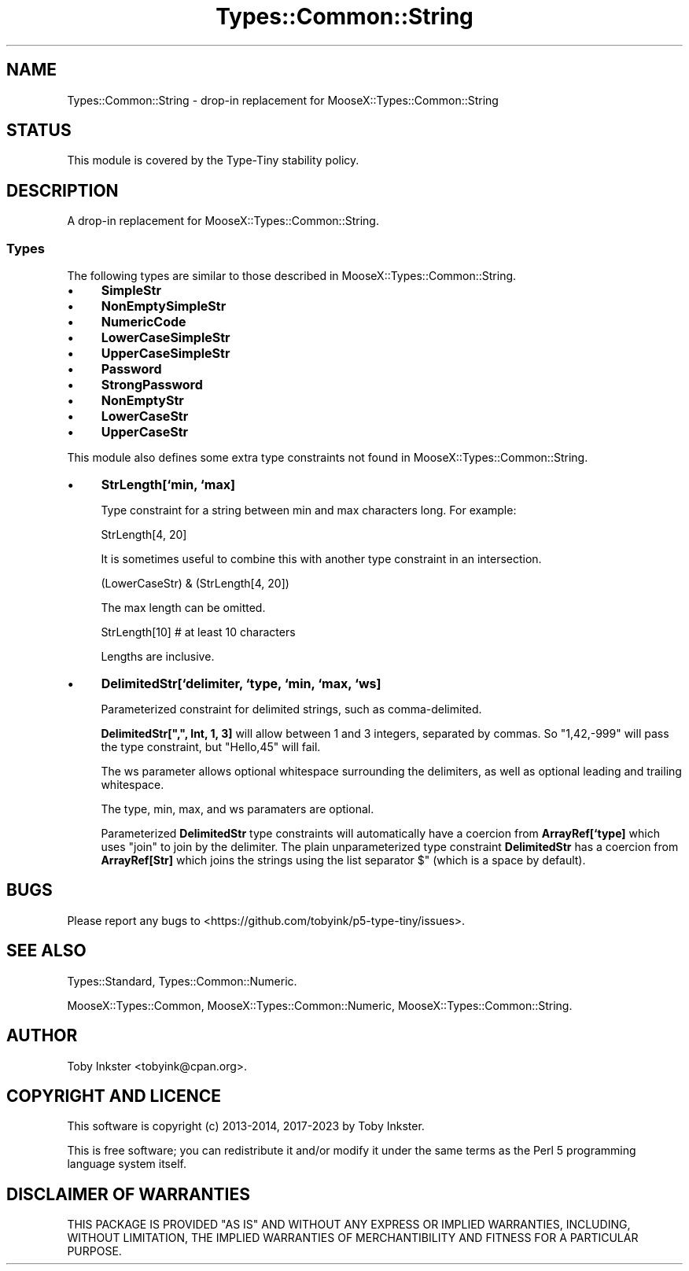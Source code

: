 .\" -*- mode: troff; coding: utf-8 -*-
.\" Automatically generated by Pod::Man 5.01 (Pod::Simple 3.43)
.\"
.\" Standard preamble:
.\" ========================================================================
.de Sp \" Vertical space (when we can't use .PP)
.if t .sp .5v
.if n .sp
..
.de Vb \" Begin verbatim text
.ft CW
.nf
.ne \\$1
..
.de Ve \" End verbatim text
.ft R
.fi
..
.\" \*(C` and \*(C' are quotes in nroff, nothing in troff, for use with C<>.
.ie n \{\
.    ds C` ""
.    ds C' ""
'br\}
.el\{\
.    ds C`
.    ds C'
'br\}
.\"
.\" Escape single quotes in literal strings from groff's Unicode transform.
.ie \n(.g .ds Aq \(aq
.el       .ds Aq '
.\"
.\" If the F register is >0, we'll generate index entries on stderr for
.\" titles (.TH), headers (.SH), subsections (.SS), items (.Ip), and index
.\" entries marked with X<> in POD.  Of course, you'll have to process the
.\" output yourself in some meaningful fashion.
.\"
.\" Avoid warning from groff about undefined register 'F'.
.de IX
..
.nr rF 0
.if \n(.g .if rF .nr rF 1
.if (\n(rF:(\n(.g==0)) \{\
.    if \nF \{\
.        de IX
.        tm Index:\\$1\t\\n%\t"\\$2"
..
.        if !\nF==2 \{\
.            nr % 0
.            nr F 2
.        \}
.    \}
.\}
.rr rF
.\" ========================================================================
.\"
.IX Title "Types::Common::String 3"
.TH Types::Common::String 3 2023-04-05 "perl v5.38.2" "User Contributed Perl Documentation"
.\" For nroff, turn off justification.  Always turn off hyphenation; it makes
.\" way too many mistakes in technical documents.
.if n .ad l
.nh
.SH NAME
Types::Common::String \- drop\-in replacement for MooseX::Types::Common::String
.SH STATUS
.IX Header "STATUS"
This module is covered by the
Type-Tiny stability policy.
.SH DESCRIPTION
.IX Header "DESCRIPTION"
A drop-in replacement for MooseX::Types::Common::String.
.SS Types
.IX Subsection "Types"
The following types are similar to those described in
MooseX::Types::Common::String.
.IP \(bu 4
\&\fBSimpleStr\fR
.IP \(bu 4
\&\fBNonEmptySimpleStr\fR
.IP \(bu 4
\&\fBNumericCode\fR
.IP \(bu 4
\&\fBLowerCaseSimpleStr\fR
.IP \(bu 4
\&\fBUpperCaseSimpleStr\fR
.IP \(bu 4
\&\fBPassword\fR
.IP \(bu 4
\&\fBStrongPassword\fR
.IP \(bu 4
\&\fBNonEmptyStr\fR
.IP \(bu 4
\&\fBLowerCaseStr\fR
.IP \(bu 4
\&\fBUpperCaseStr\fR
.PP
This module also defines some extra type constraints not found in
MooseX::Types::Common::String.
.IP \(bu 4
\&\fBStrLength[`min, `max]\fR
.Sp
Type constraint for a string between min and max characters long. For
example:
.Sp
.Vb 1
\&  StrLength[4, 20]
.Ve
.Sp
It is sometimes useful to combine this with another type constraint in an
intersection.
.Sp
.Vb 1
\&  (LowerCaseStr) & (StrLength[4, 20])
.Ve
.Sp
The max length can be omitted.
.Sp
.Vb 1
\&  StrLength[10]   # at least 10 characters
.Ve
.Sp
Lengths are inclusive.
.IP \(bu 4
\&\fBDelimitedStr[`delimiter, `type, `min, `max, `ws]\fR
.Sp
Parameterized constraint for delimited strings, such as comma-delimited.
.Sp
\&\fBDelimitedStr[",", Int, 1, 3]\fR will allow between 1 and 3 integers,
separated by commas. So \f(CW"1,42,\-999"\fR will pass the type constraint,
but \f(CW"Hello,45"\fR will fail.
.Sp
The ws parameter allows optional whitespace surrounding the delimiters,
as well as optional leading and trailing whitespace.
.Sp
The type, min, max, and ws paramaters are optional.
.Sp
Parameterized \fBDelimitedStr\fR type constraints will automatically have a
coercion from \fBArrayRef[`type]\fR which uses \f(CW\*(C`join\*(C'\fR to join by the
delimiter. The plain unparameterized type constraint \fBDelimitedStr\fR has
a coercion from \fBArrayRef[Str]\fR which joins the strings using the
list separator \f(CW$"\fR (which is a space by default).
.SH BUGS
.IX Header "BUGS"
Please report any bugs to
<https://github.com/tobyink/p5\-type\-tiny/issues>.
.SH "SEE ALSO"
.IX Header "SEE ALSO"
Types::Standard, Types::Common::Numeric.
.PP
MooseX::Types::Common,
MooseX::Types::Common::Numeric,
MooseX::Types::Common::String.
.SH AUTHOR
.IX Header "AUTHOR"
Toby Inkster <tobyink@cpan.org>.
.SH "COPYRIGHT AND LICENCE"
.IX Header "COPYRIGHT AND LICENCE"
This software is copyright (c) 2013\-2014, 2017\-2023 by Toby Inkster.
.PP
This is free software; you can redistribute it and/or modify it under
the same terms as the Perl 5 programming language system itself.
.SH "DISCLAIMER OF WARRANTIES"
.IX Header "DISCLAIMER OF WARRANTIES"
THIS PACKAGE IS PROVIDED "AS IS" AND WITHOUT ANY EXPRESS OR IMPLIED
WARRANTIES, INCLUDING, WITHOUT LIMITATION, THE IMPLIED WARRANTIES OF
MERCHANTIBILITY AND FITNESS FOR A PARTICULAR PURPOSE.
